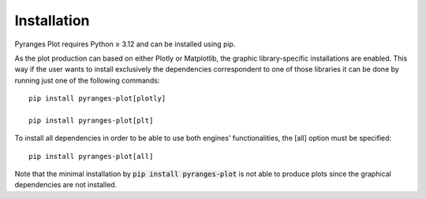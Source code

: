Installation
~~~~~~~~~~~~

Pyranges Plot requires Python ≥ 3.12 and can be installed using pip.

As the plot production can based on either Plotly or Matplotlib, the graphic library-specific
installations are enabled. This way if the user wants to install exclusively the dependencies
correspondent to one of those libraries it can be done by running just one of the following
commands: ::

    pip install pyranges-plot[plotly]

    pip install pyranges-plot[plt]

To install all dependencies in order to be able to use both engines' functionalities,
the [all] option must be specified: ::

    pip install pyranges-plot[all]

Note that the minimal installation by :code:`pip install pyranges-plot` is not able to produce
plots since the graphical dependencies are not installed.
